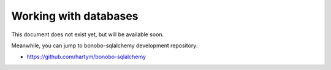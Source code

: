 Working with databases
======================

This document does not exist yet, but will be available soon.

Meanwhile, you can jump to bonobo-sqlalchemy development repository:

* https://github.com/hartym/bonobo-sqlalchemy
